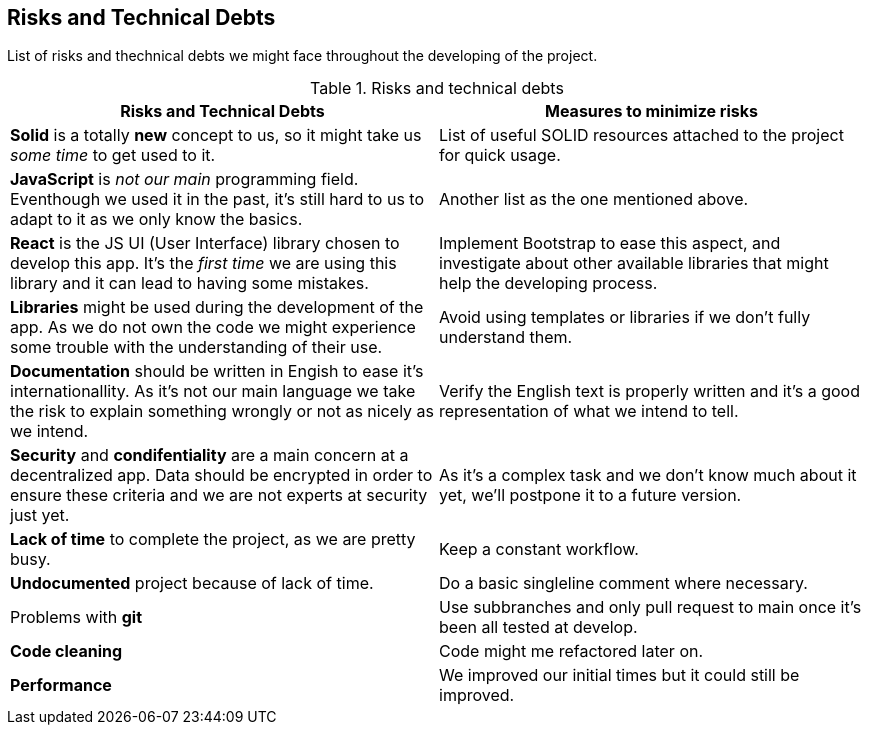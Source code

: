 [[section-technical-risks]]
== Risks and Technical Debts

List of risks and thechnical debts we might face throughout the developing of the project.

[cols=2*,options="header"]
.Risks and technical debts
|===

|Risks and Technical Debts
|Measures to minimize risks


| *Solid* is a totally *new* concept to us, so it might take us _some time_ to get used to it. 
| List of useful SOLID resources attached to the project for quick usage.

| *JavaScript* is _not our main_ programming field. Eventhough we used it in the past, it's still hard to us to adapt to it as we only know the basics.
| Another list as the one mentioned above.

| *React* is the JS UI (User Interface) library chosen to develop this app. It's the _first time_ we are using this library and it can lead to having some mistakes.
| Implement Bootstrap to ease this aspect, and investigate about other available libraries that might help the developing process.

| *Libraries* might be used during the development of the app. As we do not own the code we might experience some trouble with the understanding of their use.
| Avoid using templates or libraries if we don't fully understand them.

| *Documentation* should be written in Engish to ease it's internationallity. As it's not our main language we take the risk to explain something wrongly or not as nicely as we intend.
| Verify the English text is properly written and it's a good representation of what we intend to tell.

| *Security* and *condifentiality* are a main concern at a decentralized app. Data should be encrypted in order to ensure these criteria and we are not experts at security just yet.
| As it's a complex task and we don't know much about it yet, we'll postpone it to a future version.

| *Lack of time* to complete the project, as we are pretty busy.
| Keep a constant workflow.

| *Undocumented* project because of lack of time.
| Do a basic singleline comment where necessary.

| Problems with *git*
| Use subbranches and only pull request to main once it's been all tested at develop.

| *Code cleaning*
| Code might me refactored later on.

| *Performance*
| We improved our initial times but it could still be improved.

|===



